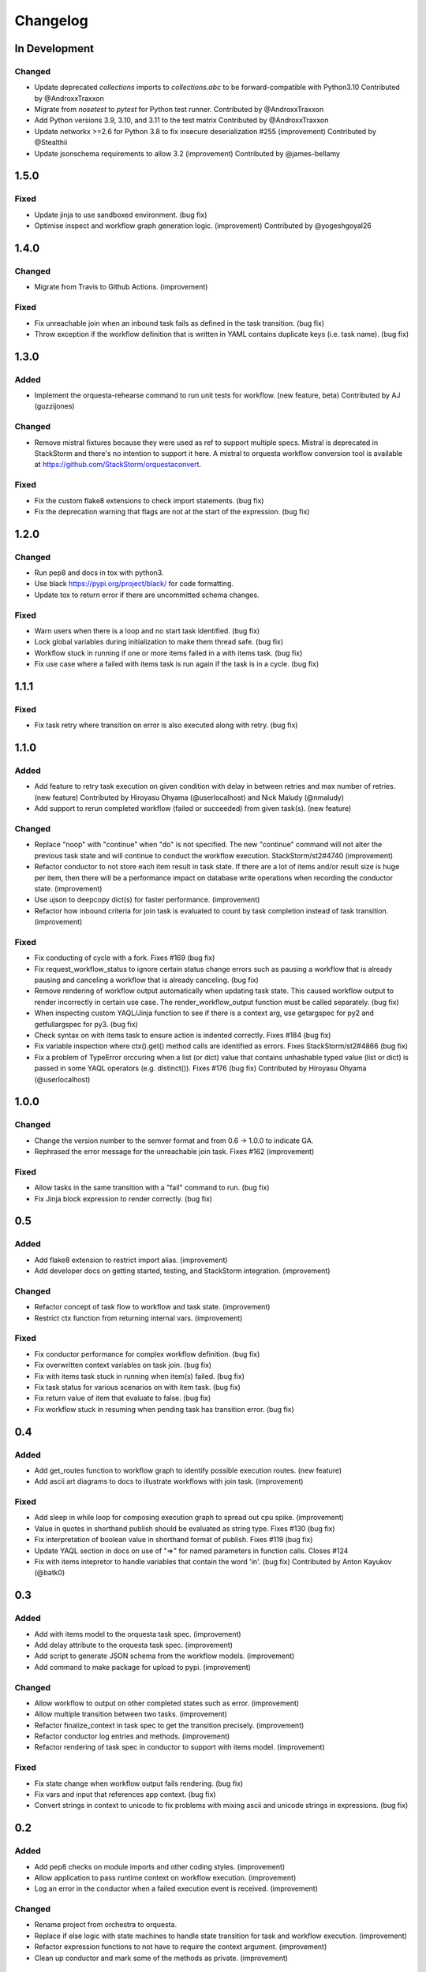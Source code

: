 Changelog
=========

In Development
--------------

Changed
~~~~~~~

* Update deprecated `collections` imports to `collections.abc` to be forward-compatible with Python3.10
  Contributed by @AndroxxTraxxon
* Migrate from `nosetest` to `pytest` for Python test runner.
  Contributed by @AndroxxTraxxon
* Add Python versions 3.9, 3.10, and 3.11 to the test matrix
  Contributed by @AndroxxTraxxon
* Update networkx >=2.6 for Python 3.8 to fix insecure deserialization #255 (improvement)
  Contributed by @Stealthii
* Update jsonschema requirements to allow 3.2 (improvement)
  Contributed by @james-bellamy

1.5.0
-----

Fixed
~~~~~

* Update jinja to use sandboxed environment. (bug fix)
* Optimise inspect and workflow graph generation logic. (improvement)
  Contributed by @yogeshgoyal26

1.4.0
-----

Changed
~~~~~~~

* Migrate from Travis to Github Actions. (improvement)

Fixed
~~~~~

* Fix unreachable join when an inbound task fails as defined in the task transition. (bug fix)
* Throw exception if the workflow definition that is written in YAML contains duplicate keys
  (i.e. task name). (bug fix)

1.3.0
-----

Added
~~~~~

* Implement the orquesta-rehearse command to run unit tests for workflow. (new feature, beta)
  Contributed by AJ (guzzijones)

Changed
~~~~~~~

* Remove mistral fixtures because they were used as ref to support multiple specs. Mistral is
  deprecated in StackStorm and there's no intention to support it here. A mistral to orquesta
  workflow conversion tool is available at https://github.com/StackStorm/orquestaconvert.

Fixed
~~~~~

* Fix the custom flake8 extensions to check import statements. (bug fix)
* Fix the deprecation warning that flags are not at the start of the expression. (bug fix)

1.2.0
-----

Changed
~~~~~~~

* Run pep8 and docs in tox with python3.
* Use black https://pypi.org/project/black/ for code formatting.
* Update tox to return error if there are uncommitted schema changes.

Fixed
~~~~~

* Warn users when there is a loop and no start task identified. (bug fix)
* Lock global variables during initialization to make them thread safe. (bug fix)
* Workflow stuck in running if one or more items failed in a with items task. (bug fix)
* Fix use case where a failed with items task is run again if the task is in a cycle. (bug fix)

1.1.1
-----

Fixed
~~~~~

* Fix task retry where transition on error is also executed along with retry. (bug fix)

1.1.0
-----

Added
~~~~~

* Add feature to retry task execution on given condition with delay in between retries and
  max number of retries. (new feature)
  Contributed by Hiroyasu Ohyama (@userlocalhost) and Nick Maludy (@nmaludy)
* Add support to rerun completed workflow (failed or succeeded) from given task(s). (new feature)

Changed
~~~~~~~

* Replace "noop" with "continue" when "do" is not specified. The new "continue" command
  will not alter the previous task state and will continue to conduct the workflow
  execution. StackStorm/st2#4740 (improvement)
* Refactor conductor to not store each item result in task state. If there are a lot of items
  and/or result size is huge per item, then there will be a performance impact on database
  write operations when recording the conductor state. (improvement)
* Use ujson to deepcopy dict(s) for faster performance. (improvement)
* Refactor how inbound criteria for join task is evaluated to count by task completion
  instead of task transition. (improvement)

Fixed
~~~~~

* Fix conducting of cycle with a fork. Fixes #169 (bug fix)
* Fix request_workflow_status to ignore certain status change errors such as pausing a workflow
  that is already pausing and canceling a workflow that is already canceling. (bug fix)
* Remove rendering of workflow output automatically when updating task state. This caused
  workflow output to render incorrectly in certain use case. The render_workflow_output function
  must be called separately. (bug fix)
* When inspecting custom YAQL/Jinja function to see if there is a context arg, use getargspec
  for py2 and getfullargspec for py3. (bug fix)
* Check syntax on with items task to ensure action is indented correctly. Fixes #184 (bug fix)
* Fix variable inspection where ctx().get() method calls are identified as errors.
  Fixes StackStorm/st2#4866 (bug fix)
* Fix a problem of TypeError orccuring when a list (or dict) value that contains unhashable typed
  value (list or dict) is passed in some YAQL operators (e.g. distinct()). Fixes #176 (bug fix)
  Contributed by Hiroyasu Ohyama (@userlocalhost)

1.0.0
-----

Changed
~~~~~~~

* Change the version number to the semver format and from 0.6 -> 1.0.0 to indicate GA.
* Rephrased the error message for the unreachable join task. Fixes #162 (improvement)

Fixed
~~~~~

* Allow tasks in the same transition with a "fail" command to run. (bug fix)
* Fix Jinja block expression to render correctly. (bug fix)

0.5
---

Added
~~~~~

* Add flake8 extension to restrict import alias. (improvement)
* Add developer docs on getting started, testing, and StackStorm integration. (improvement) 

Changed
~~~~~~~

* Refactor concept of task flow to workflow and task state. (improvement)
* Restrict ctx function from returning internal vars. (improvement)

Fixed
~~~~~

* Fix conductor performance for complex workflow definition. (bug fix)
* Fix overwritten context variables on task join. (bug fix)
* Fix with items task stuck in running when item(s) failed. (bug fix)
* Fix task status for various scenarios on with item task. (bug fix)
* Fix return value of item that evaluate to false. (bug fix)
* Fix workflow stuck in resuming when pending task has transition error. (bug fix)

0.4
---

Added
~~~~~

* Add get_routes function to workflow graph to identify possible execution routes. (new feature)
* Add ascii art diagrams to docs to illustrate workflows with join task. (improvement)

Fixed
~~~~~

* Add sleep in while loop for composing execution graph to spread out cpu spike. (improvement) 
* Value in quotes in shorthand publish should be evaluated as string type. Fixes #130 (bug fix)
* Fix interpretation of boolean value in shorthand format of publish. Fixes #119 (bug fix)
* Update YAQL section in docs on use of "=>" for named parameters in function calls. Closes #124
* Fix with items intepretor to handle variables that contain the word 'in'. (bug fix)
  Contributed by Anton Kayukov (@batk0)

0.3
---

Added
~~~~~

* Add with items model to the orquesta task spec. (improvement)
* Add delay attribute to the orquesta task spec. (improvement)
* Add script to generate JSON schema from the workflow models. (improvement)
* Add command to make package for upload to pypi. (improvement)

Changed
~~~~~~~

* Allow workflow to output on other completed states such as error. (improvement)
* Allow multiple transition between two tasks. (improvement)
* Refactor finalize_context in task spec to get the transition precisely. (improvement)
* Refactor conductor log entries and methods. (improvement)
* Refactor rendering of task spec in conductor to support with items model. (improvement)

Fixed
~~~~~

* Fix state change when workflow output fails rendering. (bug fix)
* Fix vars and input that references app context. (bug fix)
* Convert strings in context to unicode to fix problems with mixing
  ascii and unicode strings in expressions. (bug fix)


0.2
---

Added
~~~~~

* Add pep8 checks on module imports and other coding styles. (improvement)
* Allow application to pass runtime context on workflow execution. (improvement)
* Log an error in the conductor when a failed execution event is received. (improvement)

Changed
~~~~~~~

* Rename project from orchestra to orquesta.
* Replace if else logic with state machines to handle state transition for
  task and workflow execution. (improvement)
* Refactor expression functions to not have to require the context argument. (improvement)
* Clean up conductor and mark some of the methods as private. (improvement)

Fixed
~~~~~

* Fix bug where current task is not set in the context when task spec is rendering. (bug fix)
* Fix bug where self looping task reference an outdated context. (bug fix)
* Fix bug where self looping task does not terminate. (bug fix)
